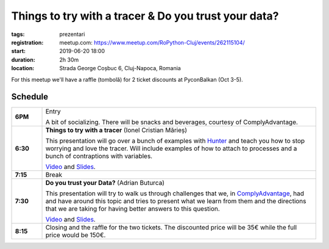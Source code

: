 Things to try with a tracer & Do you trust your data?
###############################################################

:tags: prezentari
:registration:
    meetup.com: https://www.meetup.com/RoPython-Cluj/events/262115104/
:start: 2019-06-20 18:00
:duration: 2h 30m
:location: Strada George Coșbuc 6, Cluj-Napoca, Romania

For this meetup we'll have a raffle (tombolă) for 2 ticket discounts at PyconBalkan (Oct 3-5).

Schedule
========

.. list-table::
    :stub-columns: 1
    :widths: 10 90

    * - 6PM
      - Entry

        A bit of socializing. There will be snacks and beverages, courtesy of ComplyAdvantage.

    * - 6:30
      - **Things to try with a tracer** (Ionel Cristian Mărieș)

        This presentation will go over a bunch of examples with `Hunter <https://python-hunter.readthedocs.io/>`_ and
        teach you how to stop worrying and love the tracer. Will include examples
        of how to attach to processes and a bunch of contraptions with variables.

        `Video <https://www.youtube.com/watch?v=Z897n8Kwk8M&list=PL2Arun8D--P9YqshRO2eGSfPtSEmwVdaW&index=1>`__ and
        `Slides <https://blog.ionelmc.ro/presentations/things-to-try-with-a-tracer/>`__.

    * - 7:15
      - Break

    * - 7:30
      - **Do you trust your Data?** (Adrian Buturca)

        This presentation will try to walk us through challenges that we, in `ComplyAdvantage <https://complyadvantage.com/>`_, had and have around this topic and tries to present what we learn from them and the directions that we are taking for having better answers to this question.

        `Video <https://www.youtube.com/watch?v=v6-JZ8degdQ&list=PL2Arun8D--P9YqshRO2eGSfPtSEmwVdaW&index=2>`__ and
        `Slides <{attach}Do-you-trust-your-Data.pdf>`__.

    * - 8:15
      - Closing and the raffle for the two tickets. The discounted price will be 35€ while the full price would be 150€.